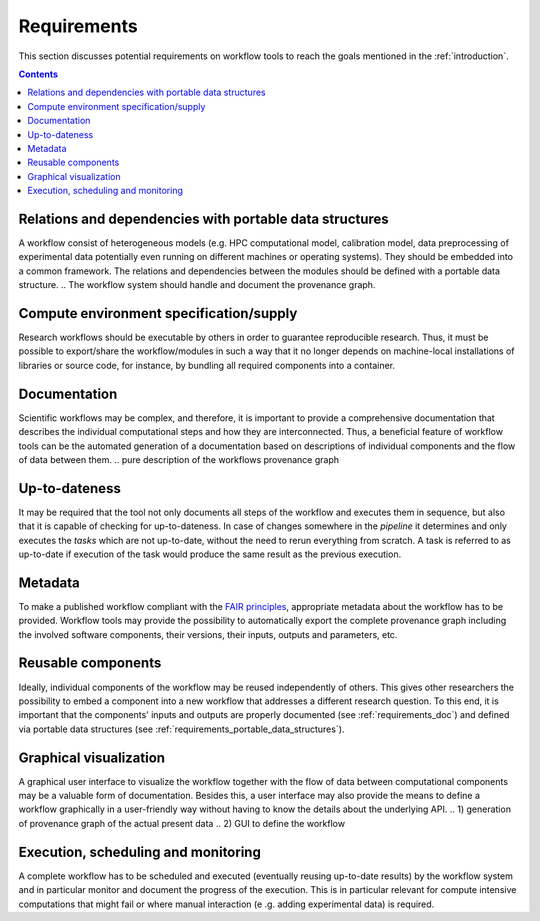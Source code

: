 .. _requirements:

Requirements
============

This section discusses potential requirements on workflow tools to reach the
goals mentioned in the :ref:`introduction`.

.. contents::

.. _requirements_portable_data_structures:

Relations and dependencies with portable data structures
--------------------------------------------------------
A workflow consist of heterogeneous models (e.g. HPC computational model, calibration model, data preprocessing of
experimental data potentially even running on different machines or operating systems). They should be embedded into
a common framework. The relations and dependencies between the modules should be defined with a portable data
structure.
.. The workflow system should handle and document the provenance graph.

.. _requirements_machine-independent:

.. Machine-independent execution
.. -----------------------------

Compute environment specification/supply
----------------------------------------
Research workflows should be executable by others in order to guarantee reproducible
research. Thus, it must be possible to export/share the workflow/modules in such a way that
it no longer depends on machine-local installations of libraries or source code, for
instance, by bundling all required components into a container.

.. _requirements_doc:

Documentation
-------------
Scientific workflows may be complex, and therefore, it is important to provide a
comprehensive documentation that describes the individual computational steps and
how they are interconnected. Thus, a beneficial feature of workflow tools can be
the automated generation of a documentation based on descriptions of individual
components and the flow of data between them.
.. pure description of the workflows provenance graph

.. _requirements_uptodateness:

Up-to-dateness
--------------
It may be required that the tool not only documents all steps of the workflow and
executes them in sequence, but also that it is capable of checking for up-to-dateness.
In case of changes somewhere in the *pipeline* it determines and only executes the *tasks*
which are not up-to-date, without the need to rerun everything from scratch.
A task is referred to as up-to-date if execution of the task would produce the same result
as the previous execution.

.. _requirements_metadata:

Metadata
--------
To make a published workflow compliant with the
`FAIR principles <https://www.go-fair.org/fair-principles/>`_, appropriate metadata
about the workflow has to be provided. Workflow tools may provide the possibility
to automatically export the complete provenance graph including the involved
software components, their versions, their inputs, outputs and parameters, etc.

.. _requirements_reusability:

Reusable components
-------------------
Ideally, individual components of the workflow may be reused independently of others.
This gives other researchers the possibility to embed a component into a new workflow
that addresses a different research question. To this end, it is important that the
components' inputs and outputs are properly documented (see :ref:`requirements_doc`) and
defined via portable data structures
(see :ref:`requirements_portable_data_structures`).

.. _requirements_gui:

Graphical visualization
-----------------------
A graphical user interface to visualize the workflow together with the flow of data
between computational components may be a valuable form of documentation. Besides
this, a user interface may also provide the means to define a workflow graphically
in a user-friendly way without having to know the details about the underlying API.
.. 1) generation of provenance graph of the actual present data
.. 2) GUI to define the workflow


.. _requirements_monitoring:

Execution, scheduling and monitoring
------------------------------------
A complete workflow has to be scheduled and executed (eventually reusing
up-to-date results) by the workflow system and in particular monitor and
document the progress of the execution. This is in particular relevant for
compute intensive computations that might fail or where manual interaction (e
.g. adding experimental data) is required.
